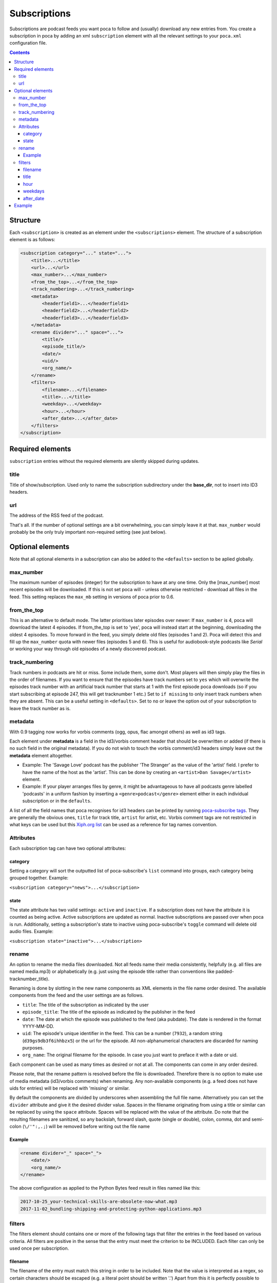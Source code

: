 Subscriptions
=============

Subscriptions are podcast feeds you want poca to follow and (usually) download any new entries from. You create a subscription in poca by adding an xml ``subscription`` element with all the relevant settings to your ``poca.xml`` configuration file.

.. contents::

Structure
---------

Each ``<subscription>`` is created as an element under the ``<subscriptions>`` element. The structure of a subscription element is as follows:

.. code-block:: xml

   <subscription category="..." state="...">
       <title>...</title>
       <url>...</url>
       <max_number>...</max_number>
       <from_the_top>...</from_the_top>
       <track_numbering>...</track_numbering>
       <metadata>
           <headerfield1>...</headerfield1>
           <headerfield2>...</headerfield2>
           <headerfield3>...</headerfield3>
       </metadata>
       <rename divider="..." space="...">
           <title/>
           <episode_title/>
           <date/>
           <uid/>
           <org_name/>
       </rename>
       <filters>
           <filename>...</filename>
           <title>...</title>
           <weekday>...</weekday>
           <hour>...</hour>
           <after_date>...</after_date>
       </filters>
   </subscription>


Required elements
-----------------

``subscription`` entries without the required elements are silently skipped during updates.

title
^^^^^

Title of show/subscription. Used only to name the subscription subdirectory under the **base_dir**\ , not to insert into ID3 headers. 

url
^^^

The address of the RSS feed of the podcast. 

That's all. If the number of optional settings are a bit overwhelming, you can simply leave it at that. ``max_number`` would probably be the only truly important non-required setting (see just below).

Optional elements
-----------------

Note that all optional elements in a subscription can also be added to the ``<defaults>`` section to be aplied globally.

max_number
^^^^^^^^^^

The maximum number of episodes (integer) for the subscription to have at any one time. Only the [max_number] most recent episodes will be downloaded. If this is not set poca will - unless otherwise restricted - download all files in the feed. This setting replaces the ``max_mb`` setting in versions of poca prior to 0.6.

from_the_top
^^^^^^^^^^^^

This is an alternative to default mode. The latter prioritises later episodes over newer: If ``max_number`` is 4, poca will download the latest 4 episodes. If from_the_top is set to 'yes', poca will instead start at the beginning, downloading the oldest 4 episodes. To move forward in the feed, you simply delete old files (episodes 1 and 2). Poca will detect this and fill up the ``max_number`` quota with newer files (episodes 5 and 6). This is useful for audiobook-style podcasts like *Serial* or working your way through old episodes of a newly discovered podcast. 

track_numbering
^^^^^^^^^^^^^^^

Track numbers in podcasts are hit or miss. Some include them, some don't. Most players will then simply play the files in the order of filenames. If you want to ensure that the episodes have track numbers set to ``yes`` which will overwrite the episodes track number with an artificial track number that starts at 1 with the first episode poca downloads (so if you start subscribing at episode 247, this will get tracknumber 1 etc.) Set to ``if missing`` to only insert track numbers when they are absent. This can be a useful setting in ``<defaults>``. Set to ``no`` or leave the option out of your subscription to leave the track number as is.

metadata
^^^^^^^^

With 0.9 tagging now works for vorbis comments (ogg, opus, flac amongst others) as well as id3 tags.

Each element under **metadata** is a field in the id3/vorbis comment header that should be overwritten or added (if there is no such field in the original metadata). If you do not wish to touch the vorbis comment/id3 headers simply leave out the **metadata** element altogether. 


* Example: The 'Savage Love' podcast has the publisher 'The Stranger' as the value of the 'artist' field. I prefer to have the name of the host as the 'artist'. This can be done by creating an ``<artist>Dan Savage</artist>`` element.
* Example: If your player arranges files by genre, it might be advantageous to have all podcasts genre labelled 'podcasts' in a uniform fashion by inserting a ``<genre>podcast</genre>`` element either in each individual subscription or in the ``defaults``. 

A list of all the field names that poca recognises for id3 headers can be printed by running `poca-subscribe tags <https://github.com/brokkr/poca/wiki/poca-subscribe#tags>`_. They are generally the obvious ones, ``title`` for track title, ``artist`` for artist, etc. Vorbis comment tags are not restricted in what keys can be used but this `Xiph.org list <https://xiph.org/vorbis/doc/v-comment.html>`_ can be used as a reference for tag names convention.

Attributes
^^^^^^^^^^

Each subscription tag can have two optional attributes:

category
~~~~~~~~

Setting a category will sort the outputted list of poca-subscribe's ``list`` command into groups, each category being grouped together. Example: 

``<subscription category="news">...</subscription>``

state
~~~~~

The state attribute has two valid settings: ``active`` and ``inactive``. If a subscription does not have the attribute it is counted as being active. Active subscriptions are updated as normal. Inactive subscriptions are passed over when poca is run. Additionally, setting a subscription's state to inactive using poca-subscribe's ``toggle`` command will delete old audio files. Example:

``<subscription state="inactive">...</subscription>``

rename
^^^^^^

An option to rename the media files downloaded. Not all feeds name their media consistently, helpfully (e.g. all files are named media.mp3) or alphabetically (e.g. just using the episode title rather than conventions like padded-tracknumber_title). 

Renaming is done by slotting in the new name components as XML elements in the file name order desired. The available components from the feed and the user settings are as follows.


* ``title``\ : The title of the subscription as indicated by the user
* ``episode_title``\ : The title of the episode as indicated by the publisher in the feed
* ``date``\ : The date at which the episode was published to the feed (aka pubdate). The date is rendered in the format YYYY-MM-DD.
* ``uid``\ : The episode's unique identifier in the feed. This can be a number (\ ``7932``\ ), a random string (\ ``d39gs9db3f6ihhbzx5``\ ) or the url for the episode. All non-alphanumerical characters are discarded for naming purposes.
* ``org_name``\ : The original filename for the episode. In case you just want to preface it with a date or uid.

Each component can be used as many times as desired or not at all. The components can come in any order desired.

Please note, that the rename pattern is resolved before the file is downloaded. Therefore there is no option to make use of media metadata (id3/vorbis comments) when renaming.  Any non-available components (e.g. a feed does not have uids for entries) will be replaced with 'missing' or similar. 

By default the components are divided by underscores when assembling the full file name. Alternatively you can set the ``divider`` attribute and give it the desired divider value. Spaces in the filename originating from using a title or similar can be replaced by using the ``space`` attribute. Spaces will be replaced with the value of the attribute. Do note that the resulting filenames are sanitized, so any backslah, forward slash, quote (single or double), colon, comma, dot and semi-colon (\ ``\/'":,.;``\ ) will be removed before writing out the file name 

Example
~~~~~~~

.. code-block:: xml

   <rename divider="_" space="_">
       <date/>
       <org_name/>
   </rename>

The above configuration as applied to the Python Bytes feed result in files named like this:

.. code-block:: none

   2017-10-25_your-technical-skills-are-obsolete-now-what.mp3 
   2017-11-02_bundling-shipping-and-protecting-python-applications.mp3

filters
^^^^^^^

The filters element should contains one or more of the following tags that filter the entries in the feed based on various criteria. All filters are positive in the sense that the entry must meet the criterion to be INCLUDED. Each filter can only be used once per subscription.

filename
~~~~~~~~

The filename of the entry must match this string in order to be included. Note that the value is interpreted as a regex, so certain characters should be escaped (e.g. a literal point should be written '\.') Apart from this it is perfectly possible to use simple strings and ignore the regex aspect. The filename matches is the original filename, not those resulting from using ``rename`` (see above). Example: 

``<filename>\.mp3$</filename>`` excludes the videos from Ricky Gervais' podcast.

title
~~~~~

The same as above, only for the title in the RSS feed (not in the music file's metadata). Example: 

``<title>Wires</title>`` only gets the 'Within the Wires' episodes from the Welcome to Nightvale feed.

hour
~~~~

The hour (24h-format) at which the entry was published. This is useful for podcasts that put out more episodes a day than you need, e.g. news broadcasts. Example:

``<hour>21</hour>`` only gives you the evening edition of BBC's Newshour.

weekdays
~~~~~~~~

Excludes all episodes not published on the specified weekdays. Each weekday to be included is written as a single digit where Monday is 0, Tuesday is 1, etc, up to 6 for Sunday. Example

``<weekdays>024</weekdays>`` to get Monday, Wednesday, and Friday episodes.

after_date
~~~~~~~~~~

Only includes episodes published on or at a later time than the specified date. Format is YYYY-MM-DD. This is useful is you don't want to restrict the ``max_number`` of the subscription but still avoid downloading the entire back catalogue. Example:

``<after_date>2016-08-23</after_date>`` will ignore all episodes published before August 23rd 2016.

Example
-------

Here is an example of a subscription to a news in French podcast:

.. code-block:: xml

   <subscription category="news">
       <title>francais facile</title>
       <url>http://www.rfi.fr/radiofr/podcast/journalFrancaisFacile.xml</url>
       <max_number>3</max_number>
       <metadata>
           <artist>Radio France Internationale</artist>
           <album>Journal en français facile</album>
           <genre>podcast</genre>
       </metadata>
       <rename>
           <title/>
           <date/>
       </rename>
   </subscription>
